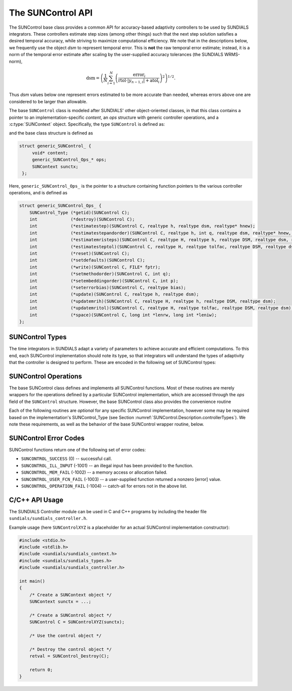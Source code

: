 ..
   ----------------------------------------------------------------
   SUNDIALS Copyright Start
   Copyright (c) 2002-2023, Lawrence Livermore National Security
   and Southern Methodist University.
   All rights reserved.

   See the top-level LICENSE and NOTICE files for details.

   SPDX-License-Identifier: BSD-3-Clause
   SUNDIALS Copyright End
   ----------------------------------------------------------------

.. _SUNControl.Description:

The SUNControl API
==================

The SUNControl base class provides a common API for accuracy-based adaptivity
controllers to be used by SUNDIALS integrators. These controllers estimate step
sizes (among other things) such that the next step solution satisfies a desired
temporal accuracy, while striving to maximize computational efficiency. We note
that in the descriptions below, we frequently use the object *dsm* to represent
temporal error. This is **not** the raw temporal error estimate; instead, it is
a norm of the temporal error estimate after scaling by the user-supplied
accuracy tolerances (the SUNDIALS WRMS-norm),

.. math::
   \text{dsm} = \left( \frac{1}{N} \sum_{i=1}^N
   \left(\frac{\text{error}_i}{\text{rtol}\cdot |y_{n-1,i}| + \text{atol}_i}\right)^2\right)^{1/2}.

Thus *dsm* values below one represent errors estimated to be more accurate than
needed, whereas errors above one are considered to be larger than allowable.

The base ``SUNControl`` class is modeled after SUNDIALS' other object-oriented
classes, in that this class contains a pointer to an implementation-specific
*content*, an *ops* structure with generic controller operations, and a
:c:type:`SUNContext` object. Specifically, the type ``SUNControl`` is defined
as:

.. c:type:: struct generic_SUNControl_ *SUNControl

and the base class structure is defined as

.. code-block:: C

   struct generic_SUNControl_ {
        void* content;
        generic_SUNControl_Ops_* ops;
        SUNContext sunctx;
    };

Here, ``generic_SUNControl_Ops_`` is the pointer to a structure containing
function pointers to the various controller operations, and is defined as

.. code-block:: c

    struct generic_SUNControl_Ops_ {
        SUNControl_Type (*getid)(SUNControl C);
        int             (*destroy)(SUNControl C);
        int             (*estimatestep)(SUNControl C, realtype h, realtype dsm, realtype* hnew);
        int             (*estimatestepandorder)(SUNControl C, realtype h, int q, realtype dsm, realtype* hnew, int *qnew);
        int             (*estimatemristeps)(SUNControl C, realtype H, realtype h, realtype DSM, realtype dsm, realtype* Hnew, realtype *hnew);
        int             (*estimatesteptol)(SUNControl C, realtype H, realtype tolfac, realtype DSM, realtype dsm, realtype *Hnew, realtype* tolfacnew);
        int             (*reset)(SUNControl C);
        int             (*setdefaults)(SUNControl C);
        int             (*write)(SUNControl C, FILE* fptr);
        int             (*setmethodorder)(SUNControl C, int q);
        int             (*setembeddingorder)(SUNControl C, int p);
        int             (*seterrorbias)(SUNControl C, realtype bias);
        int             (*update)(SUNControl C, realtype h, realtype dsm);
        int             (*updatemrih)(SUNControl C, realtype H, realtype h, realtype DSM, realtype dsm);
        int             (*updatemritol)(SUNControl C, realtype H, realtype tolfac, realtype DSM, realtype dsm);
        int             (*space)(SUNControl C, long int *lenrw, long int *leniw);
    };


.. _SUNControl.Description.controllerTypes:

SUNControl Types
----------------

The time integrators in SUNDIALS adapt a variety of parameters to achieve
accurate and efficient computations. To this end, each SUNControl implementation
should note its type, so that integrators will understand the types of
adaptivity that the controller is designed to perform. These are encoded in the
following set of SUNControl types:

.. c:enum:: SUNControl_Type

   The enumerated type :c:type:`SUNControl_Type` defines the enumeration
   constants for SUNDIALS error controller types

.. c:enumerator:: SUNDIALS_CONTROL_NONE

   Empty object that performs no control.

.. c:enumerator:: SUNDIALS_CONTROL_H

   Controls a single-rate step size.

.. c:enumerator:: SUNDIALS_CONTROL_HQ

   Controls a single-rate step size and method order.

.. c:enumerator:: SUNDIALS_CONTROL_MRI_H

   Controls two multirate step sizes.

.. c:enumerator:: SUNDIALS_CONTROL_MRI_TOL

   Controls slow multirate step size and fast tolerance.



.. _SUNControl.Description.operations:

SUNControl Operations
---------------------

The base SUNControl class defines and implements all SUNControl functions. Most
of these routines are merely wrappers for the operations defined by a particular
SUNControl implementation, which are accessed through the *ops* field of the
``SUNControl`` structure. However, the base SUNControl class also provides the
convenience routine

.. c:function:: SUNControl SUNControl_NewEmpty(SUNContext sunctx)

  This function allocates a new generic ``SUNControl`` object and initializes
  its content pointer and the function pointers in the operations structure to
  ``NULL``.

  :param sunctx: the :c:type:`SUNContext` object (see :numref:`SUNDIALS.SUNContext`)

  :returns: If successful, a generic :c:type:`SUNControl` object. If
            unsuccessful, a ``NULL`` pointer will be returned.

Each of the following routines are *optional* for any specific SUNControl
implementation, however some may be required based on the implementation's
SUNControl_Type (see Section :numref:`SUNControl.Description.controllerTypes`). We
note these requirements, as well as the behavior of the base SUNControl wrapper
routine, below.

.. c:function:: SUNControl_Type SUNControl_GetType(SUNControl C)

   Returns the type identifier for the controller *C*. Returned values
   are given in Section :numref:`SUNControl.Description.controllerTypes`

   :param C: the :c:type:`SUNControl` object.
   :return: :c:type:`SUNControl_Type` type identifier.

   Usage:

   .. code-block:: c

      SUNControl_Type id = SUNControl_GetType(C);

.. c:function:: int SUNControl_Destroy(SUNControl C)

   Deallocates the controller *C*. If this is not provided by the
   implementation, the base wrapper routine will free both the *content* and
   *ops* objects -- this should be sufficient unless a controller implementation
   performs dynamic memory allocation of its own (note that the
   SUNDIALS-provided SUNControll implementations do not need to supply this
   routine).

   :param C: the :c:type:`SUNControl` object.
   :return: error code indicating success failure
            (see :numref:`SUNControl.Description.errorCodes`).

   Usage:

   .. code-block:: c

      retval = SUNControl_Destroy(C);

.. c:function:: int SUNControl_EstimateStep(SUNControl C, realtype h, realtype dsm, realtype* hnew)

   Estimates a single-rate step size. This routine is required for controllers
   of type ``SUNDIALS_CONTROL_H``.

   :param C: the :c:type:`SUNControl` object.
   :param h: the step size from the previous step attempt.
   :param dsm: the local temporal estimate from the previous step attempt.
   :param hnew: (output) pointer to the estimated step size.
   :return: error code indicating success failure
            (see :numref:`SUNControl.Description.errorCodes`).

   Usage:

   .. code-block:: c

      retval = SUNControl_EstimateStep(C, hcur, dsm, &hnew);

.. c:function:: int SUNControl_EstimateStepAndOrder(SUNControl C, realtype h, int q, realtype dsm, realtype* hnew, int* qnew)

   Estimates a single-rate step size and corresponding method order. This
   routine is required for controllers of type ``SUNDIALS_CONTROL_HQ``.

   :param C: the :c:type:`SUNControl` object.
   :param h: the step size from the previous step attempt.
   :param q: the method order from the previous step attempt.
   :param dsm: the local temporal estimate from the previous step attempt.
   :param hnew: (output)  pointer to the estimated step size.
   :param qnew: (output)  pointer to the estimated method order.
   :return: error code indicating success failure
            (see :numref:`SUNControl.Description.errorCodes`).

   Usage:

   .. code-block:: c

      retval = SUNControl_EstimateStepAndOrder(C, hcur, qcur, dsm, &hnew, &qnew);

.. c:function:: int SUNControl_EstimateMRISteps(SUNControl C, realtype H, realtype h, realtype DSM, realtype dsm, realtype* Hnew, realtype *hnew)

   Estimates the slow and fast multirate step sizes. This routine is required
   for controllers of type ``SUNDIALS_CONTROL_MRI_H``.

   :param C: the :c:type:`SUNControl` object.
   :param H: the slow step size from the previous multirate step attempt.
   :param h: the fast step size from the previous multirate step attempt.
   :param DSM: the local slow temporal error estimate from the previous step
               attempt.
   :param dsm: the local fast temporal error estimate from the previous step
               attempt.
   :param Hnew: (output) pointer to the estimated slow step size.
   :param hnew: (output) pointer to the estimated fast step size.
   :return: error code indicating success failure
            (see :numref:`SUNControl.Description.errorCodes`).

   Usage:

   .. code-block:: c

      retval = SUNControl_EstimateMRISteps(C, Hcur, hcur, DSM, &Hnew, &hnew);

.. c:function:: int SUNControl_EstimateStepTol(SUNControl C, realtype H, realtype tolfac, realtype DSM, realtype *Hnew, realtype* tolfacnew)

   Estimates the slow step size and recommended fast relative tolerance factor
   for a multirate step. This routine is required for controllers of type
   ``SUNDIALS_CONTROL_MRI_TOL``.

   :param C: the :c:type:`SUNControl` object.
   :param H: the slow step size from the previous multirate step attempt.
   :param tolfac: the ratio of fast/slow relative tolerances,
                  :math:`\text{reltol}/\text{RELTOL}`, from the previous
                  multirate step attempt.
   :param DSM: the local slow temporal error estimate from the previous step
               attempt.
   :param dsm: the local fast temporal error estimate from the previous step
               attempt.
   :param Hnew: (output) pointer to the estimated slow step size.
   :param tolfacnew: (output) pointer to the estimated relative tolerance
                     ratio.
   :return: error code indicating success failure
            (see :numref:`SUNControl.Description.errorCodes`).

   Usage:

   .. code-block:: c

      retval = SUNControl_EstimateStepTol(C, Hcur, tolfaccur, DSM, &Hnew, &tolfacnew);

.. c:function:: int SUNControl_Reset(SUNControl C)

   Resets the controller to its initial state, e.g., if it stores a small number
   of previous *dsm* or *h* values. The return value is an integer flag denoting
   success/failure of the routine (see
   :numref:`SUNControl.Description.errorCodes`).

   :param C:  the :c:type:`SUNControl` object.
   :return: error code indicating success failure
            (see :numref:`SUNControl.Description.errorCodes`).

   Usage:

   .. code-block:: c

      retval = SUNControl_Reset(C);

.. c:function:: int SUNControl_SetDefaults(SUNControl C)

   Sets the controller parameters to their default values.

   :param C:  the :c:type:`SUNControl` object..
   :return: error code indicating success failure
            (see :numref:`SUNControl.Description.errorCodes`).

   Usage:

   .. code-block:: c

      retval = SUNControl_SetDefaults(C);

.. c:function:: int SUNControl_Write(SUNControl C, FILE* fptr)

   Writes all controller parameters to the indicated file pointer.

   :param C:  the :c:type:`SUNControl` object.
   :param fptr:  the output stream to write the parameters.
   :return: error code indicating success failure
            (see :numref:`SUNControl.Description.errorCodes`).

   Usage:

   .. code-block:: c

      retval = SUNControl_Write(C, stdout);

.. c:function:: int SUNControl_SetMethodOrder(SUNControl C, int q)

   Called by the time integrator to inform the controller of the asymptotic
   order of accuracy for the method.

   :param C:  the :c:type:`SUNControl` object.
   :param q:  the asymptotic order of accuracy for the time integration method.
   :return: error code indicating success failure
            (see :numref:`SUNControl.Description.errorCodes`).

   Usage:

   .. code-block:: c

      retval = SUNControl_SetMethodOrder(C, 3);

.. c:function:: int SUNControl_SetEmbeddingOrder(SUNControl C, int p)

   Called by the time integrator to inform the controller of the asymptotic
   order of accuracy for the method embedding.

   :param C:  the :c:type:`SUNControl` object.
   :param p:  the asymptotic order of accuracy for the time integration method
              embedding.
   :return: error code indicating success failure
            (see :numref:`SUNControl.Description.errorCodes`).

   Usage:

   .. code-block:: c

      retval = SUNControl_SetEmbeddingOrder(C, 2);

.. c:function:: int SUNControl_SetErrorBias(SUNControl C, realtype bias)

   Sets an error bias factor for scaling the local error factors. This is
   typically used to slightly exaggerate the temporal error during the
   estimation process, leading to a more conservative estimated step size.

   :param C:  the :c:type:`SUNControl` object.
   :param bias:  the error bias factor.
   :return: error code indicating success failure
            (see :numref:`SUNControl.Description.errorCodes`).

   Usage:

   .. code-block:: c

      retval = SUNControl_SetErrorBias(C, 1.2);

.. c:function:: int SUNControl_Update(SUNControl C, realtype h, realtype dsm)

   Notifies the controller of a successful time step of size *h* and with
   temporal error estimate *dsm*. This is typically used for controllers that
   store a history of either step sizes or error estimates for performing the
   estimation process.

   :param C:  the :c:type:`SUNControl` object.
   :param h:  the successful step size.
   :param dsm:  the successful temporal error estimate.
   :return: error code indicating success failure
            (see :numref:`SUNControl.Description.errorCodes`).

   Usage:

   .. code-block:: c

      retval = SUNControl_Update(C, h, dsm);

.. c:function:: int SUNControl_UpdateMRIH(SUNControl C, realtype H, realtype h, realtype DSM, realtype dsm)

   Notifies the controller of a successful multirate time step of sizes *H* and
   *h*, and with temporal error estimates *DSM* and *dsm*. This is used for
   controllers of type *SUNDIALS_CONTROL_MRI_H* that store a history of either
   step size inputs or resulting error estimates for performing the estimation
   process.

   :param C:  the :c:type:`SUNControl` object.
   :param H:  the successful slow step size.
   :param h:  the successful fast step size.
   :param DSM:  the successful slow temporal error estimate.
   :param dsm:  the successful fast temporal error estimate.
   :return: error code indicating success failure
            (see :numref:`SUNControl.Description.errorCodes`).

   Usage:

   .. code-block:: c

      retval = SUNControl_UpdateMRIH(C, H, h, DSM, dsm);

.. c:function:: int SUNControl_UpdateMRITol(SUNControl C, realtype H, realtype tolfac, realtype DSM, realtype dsm)

   Notifies the controller of a successful multirate time step of size *H* and
   fast tolerance factor *tolfac*, that resulted in temporal error estimates
   *DSM* and *dsm*. This is typically used for controllers of type
   *SUNDIALS_CONTROL_MRI_TOL* that store a history of either control inputs or
   resulting error estimates for performing the estimation process.

   :param C:  the :c:type:`SUNControl` object.
   :param H:  the successful slow step size.
   :param tolfac:  the successful fast relative tolerance factor.
   :param DSM:  the successful slow temporal error estimate.
   :param dsm:  the successful fast temporal error estimate.
   :return: error code indicating success failure
            (see :numref:`SUNControl.Description.errorCodes`).

   Usage:

   .. code-block:: c

      retval = SUNControl_Update(C, h, dsm);

.. c:function:: int SUNControl_Space(SUNControl C, long int *lenrw, long int *leniw)

   Informative routine that returns the memory requirements of the
   :c:type:`SUNControl` object.

   :param C:  the :c:type:`SUNControl` object..
   :param lenrw: (output)  number of ``sunrealtype`` words stored in the
                 controller.
   :param leniw: (output)  number of ``sunindextype`` words stored in the
                 controller. This may also include pointers, `int` and
                 `long int` words.
   :return: error code indicating success failure
            (see :numref:`SUNControl.Description.errorCodes`).

   Usage:

   .. code-block:: c

      retval = SUNControl_Space(C, &lenrw, &leniw);



.. _SUNControl.Description.errorCodes:

SUNControl Error Codes
----------------------

SUNControl functions return one of the following set of error codes:

* ``SUNCONTROL_SUCCESS`` (0) -- successful call.

* ``SUNCONTROL_ILL_INPUT`` (-1001) -- an illegal input has been provided to the function.

* ``SUNCONTROL_MEM_FAIL`` (-1002) -- a memory access or allocation failed.

* ``SUNCONTROL_USER_FCN_FAIL`` (-1003) -- a user-supplied function returned a nonzero [error] value.

* ``SUNCONTROL_OPERATION_FAIL`` (-1004) -- catch-all for errors not in the above list.


C/C++ API Usage
---------------

The SUNDIALS Controller module can be used in C and C++ programs by including
the header file ``sundials/sundials_controller.h``.

Example usage (here ``SUNControlXYZ`` is a placeholder for an actual SUNControl
implementation constructor):

.. code-block:: c

    #include <stdio.h>
    #include <stdlib.h>
    #include <sundials/sundials_context.h>
    #include <sundials/sundials_types.h>
    #include <sundials/sundials_controller.h>

    int main()
    {
        /* Create a SUNContext object */
        SUNContext sunctx = ...;

        /* Create a SUNControl object */
        SUNControl C = SUNControlXYZ(sunctx);

        /* Use the control object */

        /* Destroy the control object */
        retval = SUNControl_Destroy(C);

        return 0;
    }
